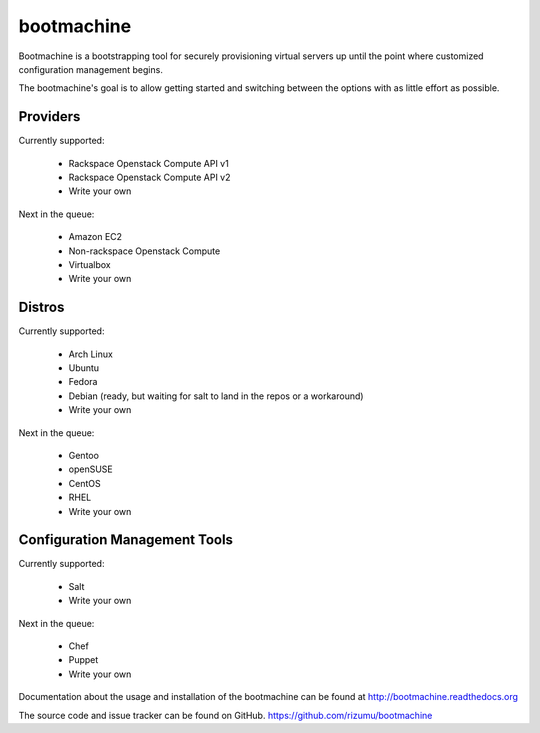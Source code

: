 bootmachine
===========

Bootmachine is a bootstrapping tool for securely provisioning
virtual servers up until the point where customized configuration
management begins.

The bootmachine's goal is to allow getting started and switching
between the options with as little effort as possible.

Providers
---------

Currently supported:

    * Rackspace Openstack Compute API v1
    * Rackspace Openstack Compute API v2
    * Write your own

Next in the queue:

    * Amazon EC2
    * Non-rackspace Openstack Compute
    * Virtualbox
    * Write your own

Distros
-------

Currently supported:

    * Arch Linux
    * Ubuntu
    * Fedora
    * Debian (ready, but waiting for salt to land in the repos or a workaround)
    * Write your own

Next in the queue:

    * Gentoo
    * openSUSE
    * CentOS
    * RHEL
    * Write your own

Configuration Management Tools
------------------------------

Currently supported:

    * Salt
    * Write your own

Next in the queue:

    * Chef
    * Puppet
    * Write your own

Documentation about the usage and installation of the bootmachine
can be found at http://bootmachine.readthedocs.org

The source code and issue tracker can be found on GitHub.
https://github.com/rizumu/bootmachine
